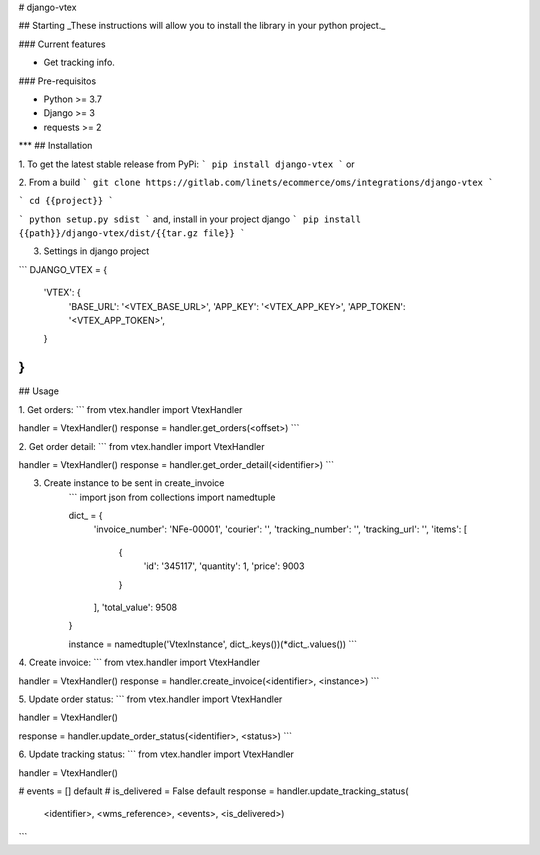 
# django-vtex

## Starting
_These instructions will allow you to install the library in your python project._

### Current features

-   Get tracking info.

### Pre-requisitos

-   Python >= 3.7
-   Django >= 3
-   requests >= 2
***
## Installation

1. To get the latest stable release from PyPi:
```
pip install django-vtex
```
or

2. From a build
```
git clone https://gitlab.com/linets/ecommerce/oms/integrations/django-vtex
```

```
cd {{project}}
```

```
python setup.py sdist
```
and, install in your project django
```
pip install {{path}}/django-vtex/dist/{{tar.gz file}}
```

3. Settings in django project

```
DJANGO_VTEX = {
    'VTEX': {
        'BASE_URL': '<VTEX_BASE_URL>',
        'APP_KEY': '<VTEX_APP_KEY>',
        'APP_TOKEN': '<VTEX_APP_TOKEN>',
    }
}
```

## Usage

1. Get orders:
```
from vtex.handler import VtexHandler

handler = VtexHandler()
response = handler.get_orders(<offset>)
```

2. Get order detail:
```
from vtex.handler import VtexHandler

handler = VtexHandler()
response = handler.get_order_detail(<identifier>)
```

3. Create instance to be sent in create_invoice
    ```
    import json
    from collections import namedtuple

    dict_ = {
        'invoice_number': 'NFe-00001',
        'courier': '',
        'tracking_number': '',
        'tracking_url': '',
        'items': [
          {
              'id': '345117',
              'quantity': 1,
              'price': 9003
          }
        ],
        'total_value': 9508
    }

    instance = namedtuple('VtexInstance', dict_.keys())(*dict_.values())
    ```

4. Create invoice:
```
from vtex.handler import VtexHandler

handler = VtexHandler()
response = handler.create_invoice(<identifier>, <instance>)
```

5. Update order status:
```
from vtex.handler import VtexHandler

handler = VtexHandler()

response = handler.update_order_status(<identifier>, <status>)
```

6. Update tracking status:
```
from vtex.handler import VtexHandler

handler = VtexHandler()

# events = [] default
# is_delivered = False default
response = handler.update_tracking_status(
    <identifier>, <wms_reference>, <events>, <is_delivered>)
```

